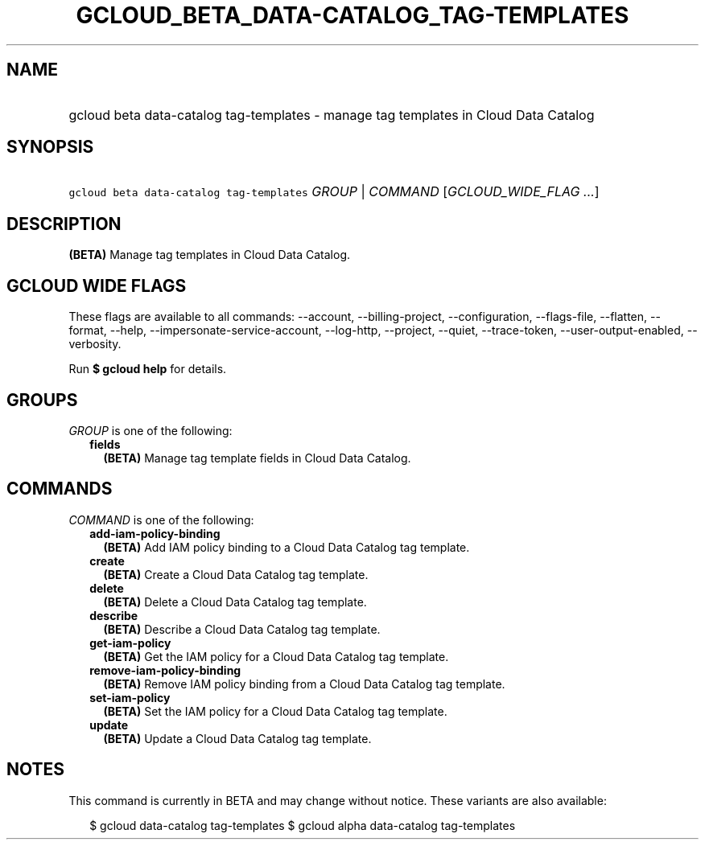 
.TH "GCLOUD_BETA_DATA\-CATALOG_TAG\-TEMPLATES" 1



.SH "NAME"
.HP
gcloud beta data\-catalog tag\-templates \- manage tag templates in Cloud Data Catalog



.SH "SYNOPSIS"
.HP
\f5gcloud beta data\-catalog tag\-templates\fR \fIGROUP\fR | \fICOMMAND\fR [\fIGCLOUD_WIDE_FLAG\ ...\fR]



.SH "DESCRIPTION"

\fB(BETA)\fR Manage tag templates in Cloud Data Catalog.



.SH "GCLOUD WIDE FLAGS"

These flags are available to all commands: \-\-account, \-\-billing\-project,
\-\-configuration, \-\-flags\-file, \-\-flatten, \-\-format, \-\-help,
\-\-impersonate\-service\-account, \-\-log\-http, \-\-project, \-\-quiet,
\-\-trace\-token, \-\-user\-output\-enabled, \-\-verbosity.

Run \fB$ gcloud help\fR for details.



.SH "GROUPS"

\f5\fIGROUP\fR\fR is one of the following:

.RS 2m
.TP 2m
\fBfields\fR
\fB(BETA)\fR Manage tag template fields in Cloud Data Catalog.


.RE
.sp

.SH "COMMANDS"

\f5\fICOMMAND\fR\fR is one of the following:

.RS 2m
.TP 2m
\fBadd\-iam\-policy\-binding\fR
\fB(BETA)\fR Add IAM policy binding to a Cloud Data Catalog tag template.

.TP 2m
\fBcreate\fR
\fB(BETA)\fR Create a Cloud Data Catalog tag template.

.TP 2m
\fBdelete\fR
\fB(BETA)\fR Delete a Cloud Data Catalog tag template.

.TP 2m
\fBdescribe\fR
\fB(BETA)\fR Describe a Cloud Data Catalog tag template.

.TP 2m
\fBget\-iam\-policy\fR
\fB(BETA)\fR Get the IAM policy for a Cloud Data Catalog tag template.

.TP 2m
\fBremove\-iam\-policy\-binding\fR
\fB(BETA)\fR Remove IAM policy binding from a Cloud Data Catalog tag template.

.TP 2m
\fBset\-iam\-policy\fR
\fB(BETA)\fR Set the IAM policy for a Cloud Data Catalog tag template.

.TP 2m
\fBupdate\fR
\fB(BETA)\fR Update a Cloud Data Catalog tag template.


.RE
.sp

.SH "NOTES"

This command is currently in BETA and may change without notice. These variants
are also available:

.RS 2m
$ gcloud data\-catalog tag\-templates
$ gcloud alpha data\-catalog tag\-templates
.RE

